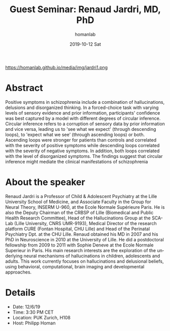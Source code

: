 #+TITLE:       Guest Seminar: Renaud Jardri, MD, PhD
#+AUTHOR:      homanlab
#+EMAIL:       homanlab.zurich@gmail.com
#+DATE:        2019-10-12 Sat
#+URI:         /blog/%y/%m/%d/guest-seminar-renaud-jardri-md-phd
#+KEYWORDS:    confidence, bayesian inference, positive symptoms
#+TAGS:        confidence, bayesian inference, positive symptoms
#+LANGUAGE:    en
#+OPTIONS:     H:3 num:nil toc:nil \n:nil ::t |:t ^:nil -:nil f:t *:t <:t
#+DESCRIPTION: Circular inference in schizophrenia
#+AVATAR:      https://homanlab.github.io/media/img/jardri1.png

#+ATTR_HTML: width 200px
https://homanlab.github.io/media/img/jardri1.png

* Abstract
Positive symptoms in schizophrenia include a combination of
hallucinations, delusions and disorganized thinking. In a forced-choice
task with varying levels of sensory evidence and prior information,
participants' confidence was best captured by a model with different
degrees of circular inference. Circular inference refers to a corruption
of sensory data by prior information and vice versa, leading us to 'see
what we expect' (through descending loops), to 'expect what we see'
(through ascending loops) or both. Ascending loops were stronger for
patients than controls and correlated with the severity of positive
symptoms while descending loops correlated with the severity of negative
symptoms. In addition, both loops correlated with the level of
disorganized symptoms. The findings suggest that circular inference
might mediate the clinical manifestations of schizophrenia

* About the speaker
Renaud Jardri is a Professor of Child & Adolescent Psychiatry at the
Lille University School of Medicine, and Associate Faculty in the Group
for Neural Theory, INSERM U-960, at the Ecole Normale Supérieure
Paris. He is also the Deputy Chairman of the CRBSP of Lille (Biomedical
and Public Health Research Committee), Head of the Hallucinations Group
at the SCA-Lab (Lille University, CNRS UMR-9193), Medical Director of
the research platform CURE (Fontan Hospital, CHU Lille) and Head of the
Perinatal Psychiatry Dpt. at the CHU Lille. Renaud obtained his MD in
2007 and his PhD in Neuroscience in 2010 at the University of Lille. He
did a postdoctoral fellowship from 2009 to 2011 with Sophie Deneve at
the Ecole Normale Superieur in Paris. His main research interests are
the exploration of the underlying neural mechanisms of hallucinations in
children, adolescents and adults. This work currently focuses on
hallucinations and delusional beliefs, using behavioral, computational,
brain imaging and developmental approaches.

* Details
- Date: 12/6/19
- Time: 3:30 PM CET
- Location: PUK Zurich, H108
- Host: Philipp Homan

